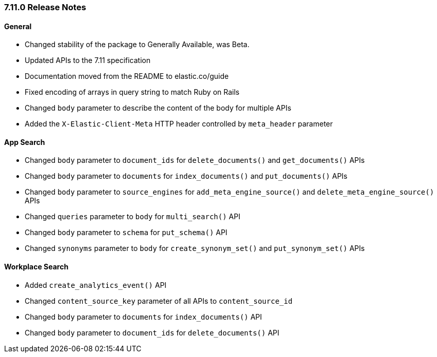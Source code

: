[[release-notes-7-11-0]]
=== 7.11.0 Release Notes

[discrete]
==== General

- Changed stability of the package to Generally Available, was Beta.
- Updated APIs to the 7.11 specification
- Documentation moved from the README to elastic.co/guide
- Fixed encoding of arrays in query string to match Ruby on Rails
- Changed `body` parameter to describe the content of the body for multiple APIs
- Added the `X-Elastic-Client-Meta` HTTP header controlled by `meta_header` parameter

[discrete]
==== App Search

- Changed `body` parameter to `document_ids` for
  `delete_documents()` and `get_documents()` APIs
- Changed `body` parameter to `documents` for
  `index_documents()` and `put_documents()` APIs
- Changed `body` parameter to `source_engines` for
  `add_meta_engine_source()` and `delete_meta_engine_source()` APIs
- Changed `queries` parameter to `body` for `multi_search()` API
- Changed `body` parameter to `schema` for `put_schema()` API
- Changed `synonyms` parameter to `body` for `create_synonym_set()`
  and `put_synonym_set()` APIs

[discrete]
==== Workplace Search

- Added `create_analytics_event()` API
- Changed `content_source_key` parameter of all APIs to `content_source_id`
- Changed `body` parameter to `documents` for `index_documents()` API
- Changed `body` parameter to `document_ids` for `delete_documents()` API
